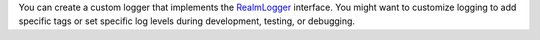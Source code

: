 You can create a custom logger that implements the
`RealmLogger <{+kotlin-local-prefix+}io.realm.kotlin.log/-realm-logger/index.html>`__
interface. You might want to customize logging to add specific tags or set
specific log levels during development, testing, or debugging.
